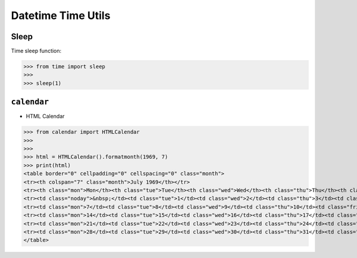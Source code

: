 Datetime Time Utils
===================


Sleep
-----
Time sleep function:

>>> from time import sleep
>>>
>>> sleep(1)


``calendar``
------------
* HTML Calendar

>>> from calendar import HTMLCalendar
>>>
>>>
>>> html = HTMLCalendar().formatmonth(1969, 7)
>>> print(html)
<table border="0" cellpadding="0" cellspacing="0" class="month">
<tr><th colspan="7" class="month">July 1969</th></tr>
<tr><th class="mon">Mon</th><th class="tue">Tue</th><th class="wed">Wed</th><th class="thu">Thu</th><th class="fri">Fri</th><th class="sat">Sat</th><th class="sun">Sun</th></tr>
<tr><td class="noday">&nbsp;</td><td class="tue">1</td><td class="wed">2</td><td class="thu">3</td><td class="fri">4</td><td class="sat">5</td><td class="sun">6</td></tr>
<tr><td class="mon">7</td><td class="tue">8</td><td class="wed">9</td><td class="thu">10</td><td class="fri">11</td><td class="sat">12</td><td class="sun">13</td></tr>
<tr><td class="mon">14</td><td class="tue">15</td><td class="wed">16</td><td class="thu">17</td><td class="fri">18</td><td class="sat">19</td><td class="sun">20</td></tr>
<tr><td class="mon">21</td><td class="tue">22</td><td class="wed">23</td><td class="thu">24</td><td class="fri">25</td><td class="sat">26</td><td class="sun">27</td></tr>
<tr><td class="mon">28</td><td class="tue">29</td><td class="wed">30</td><td class="thu">31</td><td class="noday">&nbsp;</td><td class="noday">&nbsp;</td><td class="noday">&nbsp;</td></tr>
</table>
